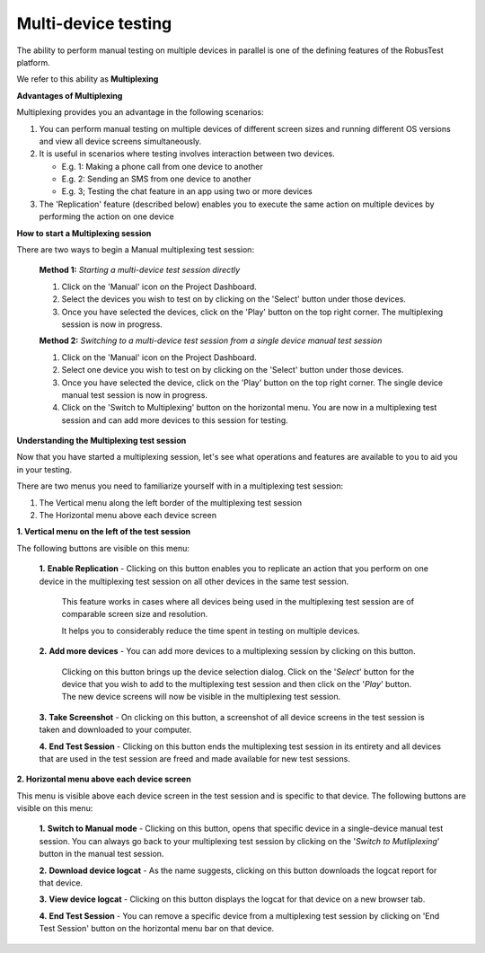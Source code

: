 .. _multi-device-testing:

Multi-device testing
====================

.. role:: bolditalic
  :class: bolditalic

.. role:: underline
  :class: underline

The ability to perform manual testing on multiple devices in parallel is one of the defining features of the RobusTest platform.

We refer to this ability as **Multiplexing**


**Advantages of Multiplexing**

Multiplexing provides you an advantage in the following scenarios:

1. You can perform manual testing on multiple devices of different screen sizes and running different OS versions and view all device screens simultaneously.

2. It is useful in scenarios where testing involves interaction between two devices.

   * E.g. 1: Making a phone call from one device to another
   * E.g. 2: Sending an SMS from one device to another
   * E.g. 3; Testing the chat feature in an app using two or more devices

3. The 'Replication' feature (described below) enables you to execute the same action on multiple devices by performing the action on one device

**How to start a Multiplexing session**

There are two ways to begin a Manual multiplexing test session:

  **Method 1:** *Starting a multi-device test session directly*

  1. Click on the 'Manual' icon on the Project Dashboard.

  2. Select the devices you wish to test on by clicking on the 'Select' button under those devices.

  3. Once you have selected the devices, click on the 'Play' button on the top right corner. The multiplexing session is now in progress.

  **Method 2:** *Switching to a multi-device test session from a single device manual test session*

  1. Click on the 'Manual' icon on the Project Dashboard.

  2. Select one device you wish to test on by clicking on the 'Select' button under those devices.

  3. Once you have selected the device, click on the 'Play' button on the top right corner. The single device manual test session is now in progress.  

  4. Click on the 'Switch to Multiplexing' button on the horizontal menu. You are now in a multiplexing test session and can add more devices to this session for testing.


**Understanding the Multiplexing test session**

Now that you have started a multiplexing session, let's see what operations and features are available to you to aid you in your testing.

There are two menus you need to familiarize yourself with in a multiplexing test session:

1. The Vertical menu along the left border of the multiplexing test session
2. The Horizontal menu above each device screen

**1. Vertical menu on the left of the test session**

The following buttons are visible on this menu:

  **1.** **Enable Replication** - Clicking on this button enables you to replicate an action that you perform on one device in the multiplexing test session on all other devices in the same test session.

     This feature works in cases where all devices being used in the multiplexing test session are of comparable screen size and resolution.

     It helps you to considerably reduce the time spent in testing on multiple devices.

  **2.** **Add more devices** - You can add more devices to a multiplexing session by clicking on this button. 

     Clicking on this button brings up the device selection dialog. Click on the '*Select*' button for the device that you wish to add to the multiplexing test session and then click on the '*Play*' button. The new device screens will now be visible in the multiplexing test session.

  **3.** **Take Screenshot** - On clicking on this button, a screenshot of all device screens in the test session is taken and downloaded to your computer.

  **4.** **End Test Session** - Clicking on this button ends the multiplexing test session in its entirety and all devices that are used in the test session are freed and made available for new test sessions.

**2. Horizontal menu above each device screen**

This menu is visible above each device screen in the test session and is specific to that device. The following buttons are visible on this menu:

  **1.** **Switch to Manual mode** - Clicking on this button, opens that specific device in a single-device manual test session. You can always go back to your multiplexing test session by clicking on the '*Switch to Mutliplexing*' button in the manual test session.

  **2.** **Download device logcat** - As the name suggests, clicking on this button downloads the logcat report for that device.

  **3.** **View device logcat** - Clicking on this button displays the logcat for that device on a new browser tab.

  **4.** **End Test Session** - You can remove a specific device from a multiplexing test session by clicking on 'End Test Session' button on the horizontal menu bar on that device.


